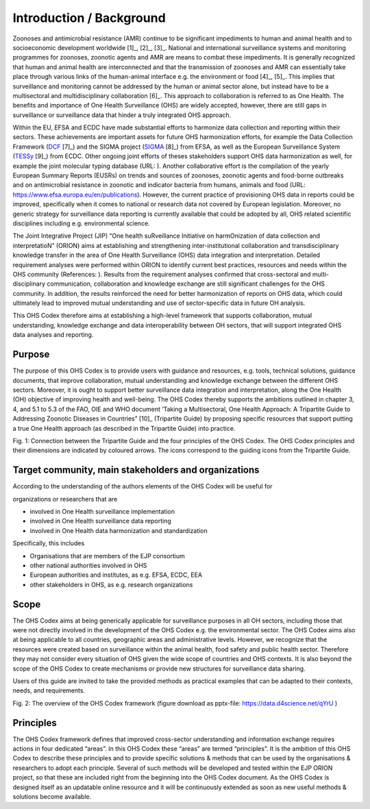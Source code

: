 =========================
Introduction / Background
=========================

Zoonoses and antimicrobial resistance (AMR) continue to be significant
impediments to human and animal health and to socioeconomic development
worldwide [1]_, [2]_, [3]_. National and international surveillance
systems and monitoring programmes for zoonoses, zoonotic agents and AMR
are means to combat these impediments. It is generally recognized that
human and animal health are interconnected and that the transmission of
zoonoses and AMR can essentially take place through various links of the
human-animal interface e.g. the environment or food  [4]_, [5]_. This
implies that surveillance and monitoring cannot be addressed by the
human or animal sector alone, but instead have to be a multisectoral and
multidisciplinary collaboration  [6]_. This approach to collaboration is
referred to as One Health. The benefits and importance of One Health
Surveillance (OHS) are widely accepted, however, there are still gaps in
surveillance or surveillance data that hinder a truly integrated OHS
approach.

Within the EU, EFSA and ECDC have made substantial efforts to harmonize
data collection and reporting within their sectors. These achievements
are important assets for future OHS harmonization efforts, for example
the Data Collection Framework
(`DCF <https://www.efsa.europa.eu/en/supporting/pub/en-444>`__\  [7]_)
and the SIGMA project
(`SIGMA <https://www.efsa.europa.eu/en/supporting/pub/en-1428>`__\  [8]_)
from EFSA, as well as the European Surveillance System
(`TESSy <https://ecdc.europa.eu/en/publications-data/european-surveillance-system-tessy>`__\  [9]_)
from ECDC. Other ongoing joint efforts of theses stakeholders support
OHS data harmonization as well, for example the joint molecular typing
database (URL: ). Another collaborative effort is the compilation of the
yearly European Summary Reports (EUSRs) on trends and sources of
zoonoses, zoonotic agents and food-borne outbreaks and on antimicrobial
resistance in zoonotic and indicator bacteria from humans, animals and
food (URL: https://www.efsa.europa.eu/en/publications). However, the
current practice of provisioning OHS data in reports could be improved,
specifically when it comes to national or research data not covered by
European legislation. Moreover, no generic strategy for surveillance
data reporting is currently available that could be adopted by all, OHS
related scientific disciplines including e.g. environmental science.

The Joint Integrative Project (JIP) “One health suRveillance Initiative
on harmOnization of data collection and interpretatioN” (ORION) aims at
establishing and strengthening inter-institutional collaboration and
transdisciplinary knowledge transfer in the area of One Health
Surveillance (OHS) data integration and interpretation. Detailed
requirement analyses were performed within ORION to identify current
best practices, resources and needs within the OHS community
(References: ). Results from the requirement analyses confirmed that
cross-sectoral and multi-disciplinary communication, collaboration and
knowledge exchange are still significant challenges for the OHS
community. In addition, the results reinforced the need for better
harmonization of reports on OHS data, which could ultimately lead to
improved mutual understanding and use of sector-specific data in future
OH analysis.

This OHS Codex therefore aims at establishing a high-level framework
that supports collaboration, mutual understanding, knowledge exchange
and data interoperability between OH sectors, that will support
integrated OHS data analyses and reporting.

Purpose
-------

The purpose of this OHS Codex is to provide users with guidance and
resources, e.g. tools, technical solutions, guidance documents, that
improve collaboration, mutual understanding and knowledge exchange
between the different OHS sectors. Moreover, it is ought to support
better surveillance data integration and interpretation, along the One
Health (OH) objective of improving health and well-being. The OHS Codex
thereby supports the ambitions outlined in chapter 3, 4, and 5.1 to 5.3
of the FAO, OIE and WHO document ‘Taking a Multisectoral, One Health
Approach: A Tripartite Guide to Addressing Zoonotic Diseases in
Countries” [10]_ (Tripartite Guide) by proposing specific resources that
support putting a true One Health approach (as described in the
Tripartite Guide) into practice.

|image0|

Fig. 1: Connection between the Tripartite Guide and the four principles
of the OHS Codex. The OHS Codex principles and their dimensions are
indicated by coloured arrows. The icons correspond to the guiding icons
from the Tripartite Guide.

Target community, main stakeholders and organizations
-----------------------------------------------------

According to the understanding of the authors elements of the OHS Codex
will be useful for

organizations or researchers that are

-  involved in One Health surveillance implementation

-  involved in One Health surveillance data reporting

-  involved in One Health data harmonization and standardization

Specifically, this includes

-  Organisations that are members of the EJP consortium

-  other national authorities involved in OHS

-  European authorities and institutes, as e.g. EFSA, ECDC, EEA

-  other stakeholders in OHS, as e.g. research organizations

Scope
-----

The OHS Codex aims at being generically applicable for surveillance
purposes in all OH sectors, including those that were not directly
involved in the development of the OHS Codex e.g. the environmental
sector. The OHS Codex aims also at being applicable to all countries,
geographic areas and administrative levels. However, we recognize that
the resources were created based on surveillance within the animal
health, food safety and public health sector. Therefore they may not
consider every situation of OHS given the wide scope of countries and
OHS contexts. It is also beyond the scope of the OHS Codex to create
mechanisms or provide new structures for surveillance data sharing.

Users of this guide are invited to take the provided methods as
practical examples that can be adapted to their contexts, needs, and
requirements.

|image1|

Fig. 2: The overview of the OHS Codex framework (figure download as
pptx-file: https://data.d4science.net/qYrU )

Principles
----------

The OHS Codex framework defines that improved cross-sector understanding
and information exchange requires actions in four dedicated “areas”. In
this OHS Codex these “areas” are termed “principles”. It is the ambition
of this OHS Codex to describe these principles and to provide specific
solutions & methods that can be used by the organisations & researchers
to adopt each principle. Several of such methods will be developed and
tested within the EJP ORION project, so that these are included right
from the beginning into the OHS Codex document. As the OHS Codex is
designed itself as an updatable online resource and it will be
continuously extended as soon as new useful methods & solutions become
available.


.. |image0| image:: media/image4.png
   :width: 6.28229in
   :height: 3.98799in
.. |image1| image:: media/image1.png
   :width: 6.27083in
   :height: 4.69444in

